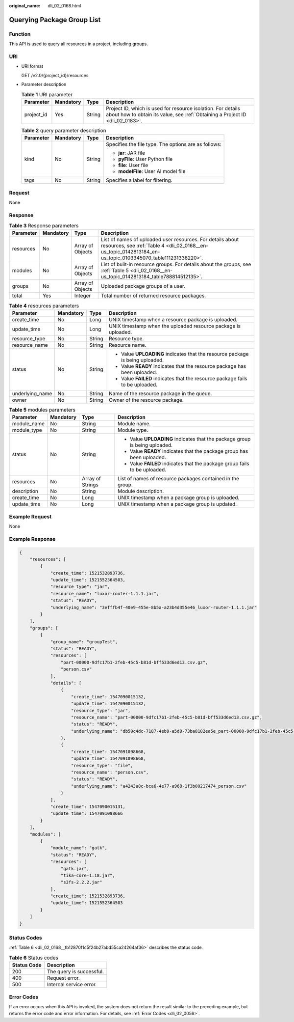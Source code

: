 :original_name: dli_02_0168.html

.. _dli_02_0168:

Querying Package Group List
===========================

Function
--------

This API is used to query all resources in a project, including groups.

URI
---

-  URI format

   GET /v2.0/{project_id}/resources

-  Parameter description

   .. table:: **Table 1** URI parameter

      +------------+-----------+--------+-----------------------------------------------------------------------------------------------------------------------------------------------+
      | Parameter  | Mandatory | Type   | Description                                                                                                                                   |
      +============+===========+========+===============================================================================================================================================+
      | project_id | Yes       | String | Project ID, which is used for resource isolation. For details about how to obtain its value, see :ref:`Obtaining a Project ID <dli_02_0183>`. |
      +------------+-----------+--------+-----------------------------------------------------------------------------------------------------------------------------------------------+

   .. table:: **Table 2** query parameter description

      +-----------------+-----------------+-----------------+------------------------------------------------------+
      | Parameter       | Mandatory       | Type            | Description                                          |
      +=================+=================+=================+======================================================+
      | kind            | No              | String          | Specifies the file type. The options are as follows: |
      |                 |                 |                 |                                                      |
      |                 |                 |                 | -  **jar**: JAR file                                 |
      |                 |                 |                 | -  **pyFile**: User Python file                      |
      |                 |                 |                 | -  **file**: User file                               |
      |                 |                 |                 | -  **modelFile**: User AI model file                 |
      +-----------------+-----------------+-----------------+------------------------------------------------------+
      | tags            | No              | String          | Specifies a label for filtering.                     |
      +-----------------+-----------------+-----------------+------------------------------------------------------+

Request
-------

None

Response
--------

.. table:: **Table 3** Response parameters

   +-----------+-----------+------------------+---------------------------------------------------------------------------------------------------------------------------------------------------------------------------+
   | Parameter | Mandatory | Type             | Description                                                                                                                                                               |
   +===========+===========+==================+===========================================================================================================================================================================+
   | resources | No        | Array of Objects | List of names of uploaded user resources. For details about resources, see :ref:`Table 4 <dli_02_0168__en-us_topic_0142813184_en-us_topic_0103345070_table111231336220>`. |
   +-----------+-----------+------------------+---------------------------------------------------------------------------------------------------------------------------------------------------------------------------+
   | modules   | No        | Array of Objects | List of built-in resource groups. For details about the groups, see :ref:`Table 5 <dli_02_0168__en-us_topic_0142813184_table788814512135>`.                               |
   +-----------+-----------+------------------+---------------------------------------------------------------------------------------------------------------------------------------------------------------------------+
   | groups    | No        | Array of Objects | Uploaded package groups of a user.                                                                                                                                        |
   +-----------+-----------+------------------+---------------------------------------------------------------------------------------------------------------------------------------------------------------------------+
   | total     | Yes       | Integer          | Total number of returned resource packages.                                                                                                                               |
   +-----------+-----------+------------------+---------------------------------------------------------------------------------------------------------------------------------------------------------------------------+

.. _dli_02_0168__en-us_topic_0142813184_en-us_topic_0103345070_table111231336220:

.. table:: **Table 4** resources parameters

   +-----------------+-----------------+-----------------+-------------------------------------------------------------------------------+
   | Parameter       | Mandatory       | Type            | Description                                                                   |
   +=================+=================+=================+===============================================================================+
   | create_time     | No              | Long            | UNIX timestamp when a resource package is uploaded.                           |
   +-----------------+-----------------+-----------------+-------------------------------------------------------------------------------+
   | update_time     | No              | Long            | UNIX timestamp when the uploaded resource package is uploaded.                |
   +-----------------+-----------------+-----------------+-------------------------------------------------------------------------------+
   | resource_type   | No              | String          | Resource type.                                                                |
   +-----------------+-----------------+-----------------+-------------------------------------------------------------------------------+
   | resource_name   | No              | String          | Resource name.                                                                |
   +-----------------+-----------------+-----------------+-------------------------------------------------------------------------------+
   | status          | No              | String          | -  Value **UPLOADING** indicates that the resource package is being uploaded. |
   |                 |                 |                 | -  Value **READY** indicates that the resource package has been uploaded.     |
   |                 |                 |                 | -  Value **FAILED** indicates that the resource package fails to be uploaded. |
   +-----------------+-----------------+-----------------+-------------------------------------------------------------------------------+
   | underlying_name | No              | String          | Name of the resource package in the queue.                                    |
   +-----------------+-----------------+-----------------+-------------------------------------------------------------------------------+
   | owner           | No              | String          | Owner of the resource package.                                                |
   +-----------------+-----------------+-----------------+-------------------------------------------------------------------------------+

.. _dli_02_0168__en-us_topic_0142813184_table788814512135:

.. table:: **Table 5** modules parameters

   +-----------------+-----------------+------------------+----------------------------------------------------------------------------+
   | Parameter       | Mandatory       | Type             | Description                                                                |
   +=================+=================+==================+============================================================================+
   | module_name     | No              | String           | Module name.                                                               |
   +-----------------+-----------------+------------------+----------------------------------------------------------------------------+
   | module_type     | No              | String           | Module type.                                                               |
   +-----------------+-----------------+------------------+----------------------------------------------------------------------------+
   | status          | No              | String           | -  Value **UPLOADING** indicates that the package group is being uploaded. |
   |                 |                 |                  | -  Value **READY** indicates that the package group has been uploaded.     |
   |                 |                 |                  | -  Value **FAILED** indicates that the package group fails to be uploaded. |
   +-----------------+-----------------+------------------+----------------------------------------------------------------------------+
   | resources       | No              | Array of Strings | List of names of resource packages contained in the group.                 |
   +-----------------+-----------------+------------------+----------------------------------------------------------------------------+
   | description     | No              | String           | Module description.                                                        |
   +-----------------+-----------------+------------------+----------------------------------------------------------------------------+
   | create_time     | No              | Long             | UNIX timestamp when a package group is uploaded.                           |
   +-----------------+-----------------+------------------+----------------------------------------------------------------------------+
   | update_time     | No              | Long             | UNIX timestamp when a package group is updated.                            |
   +-----------------+-----------------+------------------+----------------------------------------------------------------------------+

Example Request
---------------

None

Example Response
----------------

.. code-block::

   {
       "resources": [
           {
               "create_time": 1521532893736,
               "update_time": 1521552364503,
               "resource_type": "jar",
               "resource_name": "luxor-router-1.1.1.jar",
               "status": "READY",
               "underlying_name": "3efffb4f-40e9-455e-8b5a-a23b4d355e46_luxor-router-1.1.1.jar"
           }
       ],
       "groups": [
           {
               "group_name": "groupTest",
               "status": "READY",
               "resources": [
                   "part-00000-9dfc17b1-2feb-45c5-b81d-bff533d6ed13.csv.gz",
                   "person.csv"
               ],
               "details": [
                   {
                       "create_time": 1547090015132,
                       "update_time": 1547090015132,
                       "resource_type": "jar",
                       "resource_name": "part-00000-9dfc17b1-2feb-45c5-b81d-bff533d6ed13.csv.gz",
                       "status": "READY",
                       "underlying_name": "db50c4dc-7187-4eb9-a5d0-73ba8102ea5e_part-00000-9dfc17b1-2feb-45c5-b81d-bff533d6ed13.csv.gz"
                   },
                   {
                       "create_time": 1547091098668,
                       "update_time": 1547091098668,
                       "resource_type": "file",
                       "resource_name": "person.csv",
                       "status": "READY",
                       "underlying_name": "a4243a8c-bca6-4e77-a968-1f3b00217474_person.csv"
                   }
               ],
               "create_time": 1547090015131,
               "update_time": 1547091098666
           }
       ],
       "modules": [
           {
               "module_name": "gatk",
               "status": "READY",
               "resources": [
                   "gatk.jar",
                   "tika-core-1.18.jar",
                   "s3fs-2.2.2.jar"
               ],
               "create_time": 1521532893736,
               "update_time": 1521552364503
           }
       ]
   }

Status Codes
------------

:ref:`Table 6 <dli_02_0168__tb12870f1c5f24b27abd55ca24264af36>` describes the status code.

.. _dli_02_0168__tb12870f1c5f24b27abd55ca24264af36:

.. table:: **Table 6** Status codes

   =========== ========================
   Status Code Description
   =========== ========================
   200         The query is successful.
   400         Request error.
   500         Internal service error.
   =========== ========================

Error Codes
-----------

If an error occurs when this API is invoked, the system does not return the result similar to the preceding example, but returns the error code and error information. For details, see :ref:`Error Codes <dli_02_0056>`.
